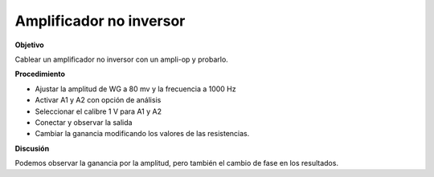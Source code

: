 
.. 3.7
   
Amplificador no inversor
---------------------------

**Objetivo**

Cablear un amplificador no inversor con un ampli-op y probarlo.

.. image:: schematics/opamp-noninv.svg
	   :width: 300px

**Procedimiento**

-  Ajustar la amplitud de WG a 80 mv y la frecuencia a 1000 Hz 
-  Activar A1 y A2 con opción de análisis 
-  Seleccionar el calibre 1 V para A1 y A2
-  Conectar y observar la salida 
-  Cambiar la ganancia modificando los valores de las resistencias.

**Discusión**

Podemos observar la ganancia por la amplitud, pero también el cambio de fase en
los resultados.
